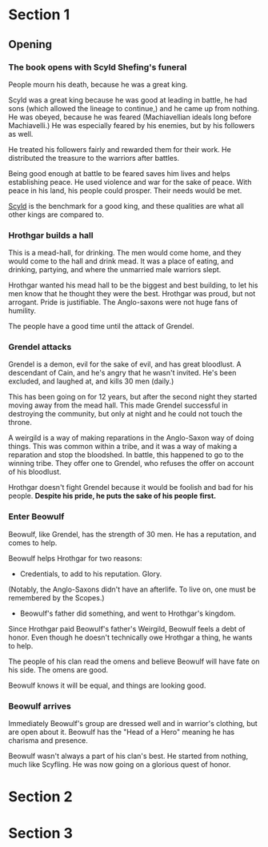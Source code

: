 * Section 1 
** Opening
*** The book opens with Scyld Shefing's funeral
    People mourn his death, because he was a great king.

    Scyld was a great king because he was good at leading in battle, he had
    sons (which allowed the lineage to continue,) and he came up from
    nothing.  He was obeyed, because he was feared (Machiavellian ideals
    long before Machiavelli.)  He was especially feared by his enemies, but
    by his followers as well.
    
    He treated his followers fairly and rewarded them for their work.  He
    distributed the treasure to the warriors after battles.

    Being good enough at battle to be feared saves him lives and helps
    establishing peace.  He used violence and war for the sake of peace.
    With peace in his land, his people could prosper.  Their needs would
    be met.
    
    _Scyld_ is the benchmark for a good king, and these qualities are what
    all other kings are compared to.

*** Hrothgar builds a hall
    This is a mead-hall, for drinking.  The men would come home, and they 
    would come to the hall and drink mead.  It was a place of eating, and
    drinking, partying, and where the unmarried male warriors slept.
    
    Hrothgar wanted his mead hall to be the biggest and best building, to
    let his men know that he thought they were the best.  Hrothgar was 
    proud, but not arrogant.  Pride is justifiable.  The Anglo-saxons were
    not huge fans of humility.

    The people have a good time until the attack of Grendel.  

*** Grendel attacks
    Grendel is a demon, evil for the sake of evil, and has great bloodlust. 
    A descendant of Cain, and he's angry that he wasn't invited.  He's been
    excluded, and laughed at, and kills 30 men (daily.)

    This has been going on for 12 years, but after the second night they 
    started moving away from the mead hall.  This made Grendel successful
    in destroying the community, but only at night and he could not touch
    the throne.

    A weirgild is a way of making reparations in the Anglo-Saxon way of 
    doing things.  This was common within a tribe, and it was a way of 
    making a reparation and stop the bloodshed.  In battle, this happened
    to go to the winning tribe.  They offer one to Grendel, who refuses
    the offer on account of his bloodlust.
    
    Hrothgar doesn't fight Grendel because it would be foolish and bad
    for his people.  *Despite his pride, he puts the sake of his people*
    *first.*

*** Enter Beowulf
    Beowulf, like Grendel, has the strength of 30 men.  He has a reputation,
    and comes to help.

    Beowulf helps Hrothgar for two reasons:
      - Credentials, to add to his reputation.  Glory.
	(Notably, the Anglo-Saxons didn't have an afterlife.  To live on, 
	 one must be remembered by the Scopes.)
      - Beowulf's father did something, and went to Hrothgar's kingdom.  
	Since Hrothgar paid Beowulf's father's Weirgild, Beowulf feels a 
	debt of honor.  Even though he doesn't technically owe Hrothgar a
	thing, he wants to help.

    The people of his clan read the omens and believe Beowulf will have fate
    on his side.  The omens are good.

    Beowulf knows it will be equal, and things are looking good.

*** Beowulf arrives
    Immediately Beowulf's group are dressed well and in warrior's clothing,
    but are open about it.  Beowulf has the "Head of a Hero" meaning he has
    charisma and presence.
    
    Beowulf wasn't always a part of his clan's best.  He started from
    nothing, much like Scyfling.  He was now going on a glorious quest of 
    honor.
* Section 2
* Section 3
